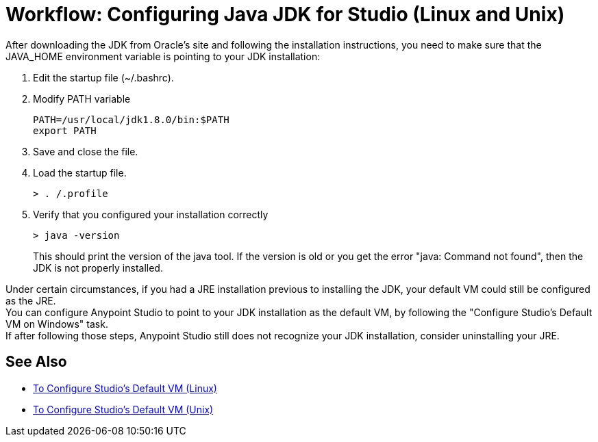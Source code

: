 = Workflow: Configuring Java JDK for Studio (Linux and Unix)

After downloading the JDK from Oracle's site and following the installation instructions, you need to make sure that the JAVA_HOME environment variable is pointing to your JDK installation:

. Edit the startup file (~/.bashrc).
. Modify PATH variable
+
[source,bash,linenums]
----
PATH=/usr/local/jdk1.8.0/bin:$PATH
export PATH
----
. Save and close the file.
. Load the startup file.
+
[source,bash,linenums]
----
> . /.profile
----
. Verify that you configured your installation correctly
+
[source,bash,linenums]
----
> java -version
----
+
This should print the version of the java tool. If the version is old or you get the error "java: Command not found", then the JDK is not properly installed.

Under certain circumstances, if you had a JRE installation previous to installing the JDK, your default VM could still be configured as the JRE. +
You can configure Anypoint Studio to point to your JDK installation as the default VM, by following the "Configure Studio's Default VM on Windows" task. +
If after following those steps, Anypoint Studio still does not recognize your JDK installation, consider uninstalling your JRE.

== See Also

* link:/anypoint-studio/v/6/studio-configure-vm-task-lnx[To Configure Studio's Default VM (Linux)]
* link:/anypoint-studio/v/6/studio-configure-vm-task-unx[To Configure Studio's Default VM (Unix)]
